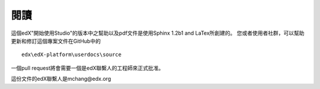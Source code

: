 *******
閱讀
*******

這個edX"開始使用Studio"的版本中之幫助以及pdf文件是使用Sphinx 1.2b1 and LaTex所創建的。 您或者使用者社群，可以幫助更新和修訂這個專案文件在GitHub中的 ::

  edx\edX-platform\userdocs\source

一個pull request將會需要一個是edX聯繫人的工程師來正式批准。

這份文件的edX聯繫人是mchang@edx.org 

